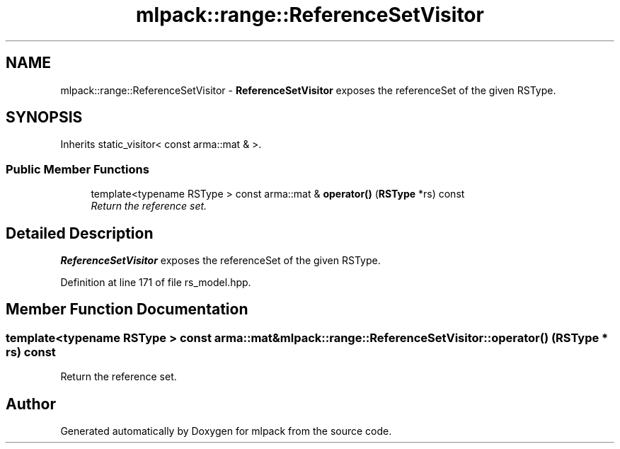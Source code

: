 .TH "mlpack::range::ReferenceSetVisitor" 3 "Sat Mar 25 2017" "Version master" "mlpack" \" -*- nroff -*-
.ad l
.nh
.SH NAME
mlpack::range::ReferenceSetVisitor \- \fBReferenceSetVisitor\fP exposes the referenceSet of the given RSType\&.  

.SH SYNOPSIS
.br
.PP
.PP
Inherits static_visitor< const arma::mat & >\&.
.SS "Public Member Functions"

.in +1c
.ti -1c
.RI "template<typename RSType > const arma::mat & \fBoperator()\fP (\fBRSType\fP *rs) const "
.br
.RI "\fIReturn the reference set\&. \fP"
.in -1c
.SH "Detailed Description"
.PP 
\fBReferenceSetVisitor\fP exposes the referenceSet of the given RSType\&. 
.PP
Definition at line 171 of file rs_model\&.hpp\&.
.SH "Member Function Documentation"
.PP 
.SS "template<typename RSType > const arma::mat& mlpack::range::ReferenceSetVisitor::operator() (\fBRSType\fP * rs) const"

.PP
Return the reference set\&. 

.SH "Author"
.PP 
Generated automatically by Doxygen for mlpack from the source code\&.
